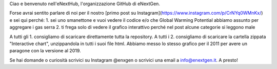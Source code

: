 Ciao e benvenuto nell'eNextHub, l'organizzazione GitHub di eNextGen.

Forse avrai sentito parlare di noi per il nostro [primo post su Instagram](https://www.instagram.com/p/CrNYq0WMnKx/) e sei qui perché:
1. sei uno smanettone e vuoi vedere il codice e/o che Global Warming Potential abbiamo assunto per aggregare i gas serra
2. ti frega solo di vedere il grafico interattivo perché nel post alcune categorie si leggono male

A tutti gli 1. consigliamo di scaricare direttamente tutta la repository.
A tutti i 2. consigliamo di scaricare la cartella zippata "Interactive chart", unzippandola in tutti i suoi file html. Abbiamo messo lo stesso grafico per il 2011 per avere un paragone con la versione al 2019.

Se hai domande o curiosità scrivici su Instagram @enxgen o scrivici una email a info@enextgen.it.
A presto!
